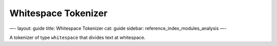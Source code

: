 
======================
 Whitespace Tokenizer 
======================




—-
layout: guide
title: Whitespace Tokenizer
cat: guide
sidebar: reference\_index\_modules\_analysis
—-

A tokenizer of type ``whitespace`` that divides text at whitespace.



